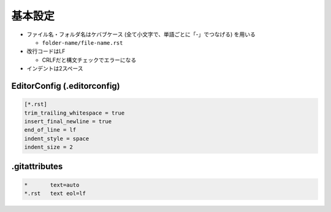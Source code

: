 --------
基本設定
--------

- ファイル名・フォルダ名はケバブケース (全て小文字で、単語ごとに「-」でつなげる) を用いる

  - ``folder-name/file-name.rst``

- 改行コードはLF

  - CRLFだと構文チェックでエラーになる

- インデントは2スペース


EditorConfig (.editorconfig)
============================

.. code-block:: text

   [*.rst]
   trim_trailing_whitespace = true
   insert_final_newline = true
   end_of_line = lf
   indent_style = space
   indent_size = 2


.gitattributes
==============

.. code-block:: text

   *       text=auto
   *.rst   text eol=lf
